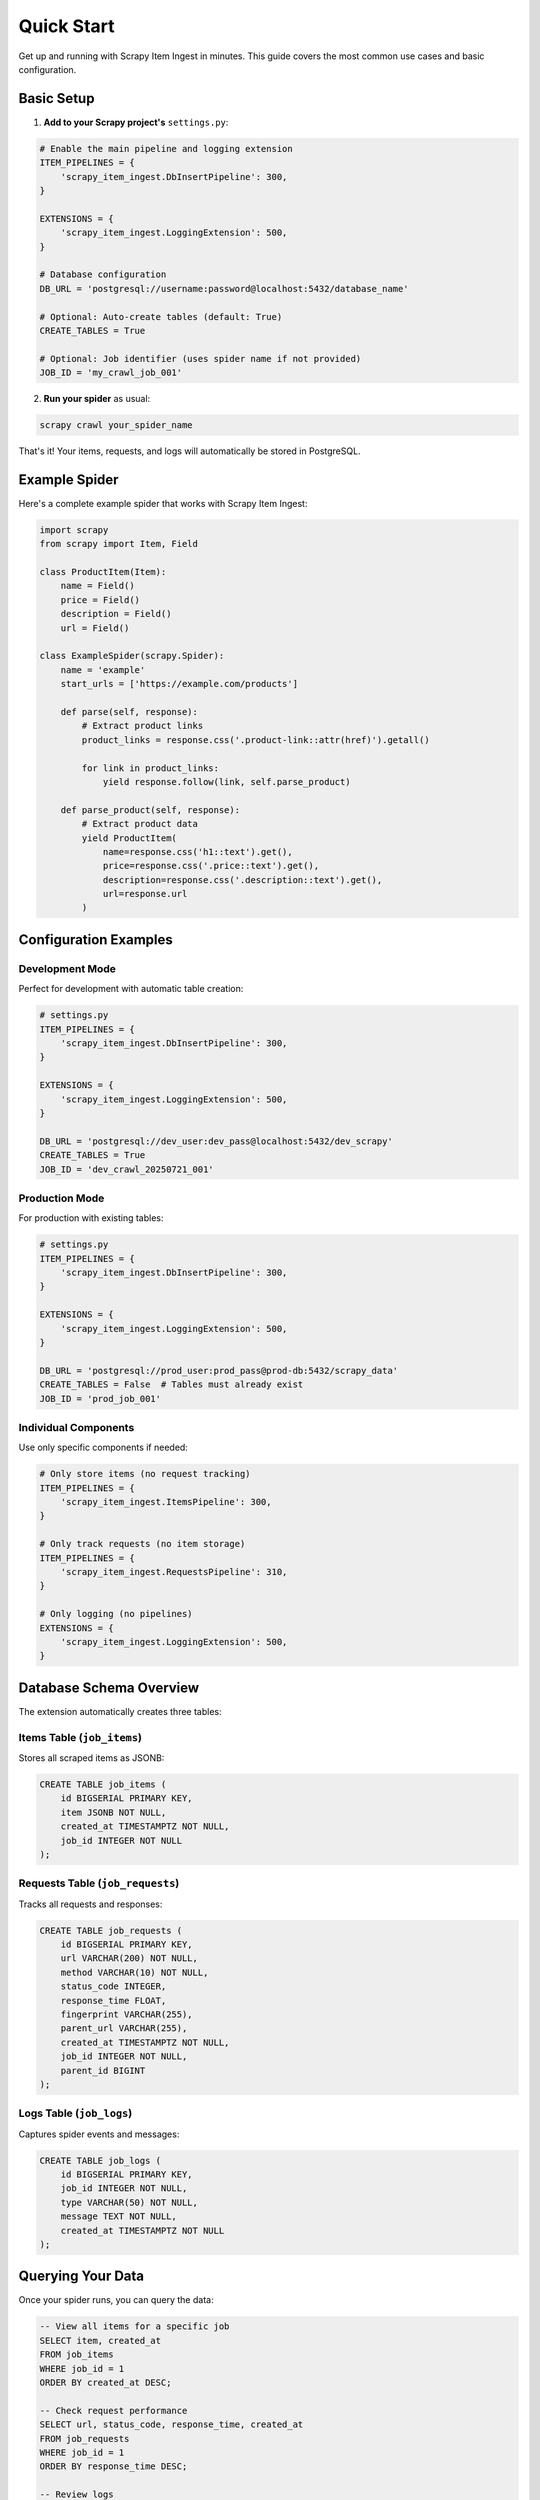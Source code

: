 Quick Start
===========

Get up and running with Scrapy Item Ingest in minutes. This guide covers the most common use cases and basic configuration.

Basic Setup
-----------

1. **Add to your Scrapy project's** ``settings.py``:

.. code-block:: python

   # Enable the main pipeline and logging extension
   ITEM_PIPELINES = {
       'scrapy_item_ingest.DbInsertPipeline': 300,
   }

   EXTENSIONS = {
       'scrapy_item_ingest.LoggingExtension': 500,
   }

   # Database configuration
   DB_URL = 'postgresql://username:password@localhost:5432/database_name'

   # Optional: Auto-create tables (default: True)
   CREATE_TABLES = True

   # Optional: Job identifier (uses spider name if not provided)
   JOB_ID = 'my_crawl_job_001'

2. **Run your spider** as usual:

.. code-block:: bash

   scrapy crawl your_spider_name

That's it! Your items, requests, and logs will automatically be stored in PostgreSQL.

Example Spider
--------------

Here's a complete example spider that works with Scrapy Item Ingest:

.. code-block:: python

   import scrapy
   from scrapy import Item, Field

   class ProductItem(Item):
       name = Field()
       price = Field()
       description = Field()
       url = Field()

   class ExampleSpider(scrapy.Spider):
       name = 'example'
       start_urls = ['https://example.com/products']

       def parse(self, response):
           # Extract product links
           product_links = response.css('.product-link::attr(href)').getall()

           for link in product_links:
               yield response.follow(link, self.parse_product)

       def parse_product(self, response):
           # Extract product data
           yield ProductItem(
               name=response.css('h1::text').get(),
               price=response.css('.price::text').get(),
               description=response.css('.description::text').get(),
               url=response.url
           )

Configuration Examples
----------------------

Development Mode
~~~~~~~~~~~~~~~

Perfect for development with automatic table creation:

.. code-block:: python

   # settings.py
   ITEM_PIPELINES = {
       'scrapy_item_ingest.DbInsertPipeline': 300,
   }

   EXTENSIONS = {
       'scrapy_item_ingest.LoggingExtension': 500,
   }

   DB_URL = 'postgresql://dev_user:dev_pass@localhost:5432/dev_scrapy'
   CREATE_TABLES = True
   JOB_ID = 'dev_crawl_20250721_001'

Production Mode
~~~~~~~~~~~~~~

For production with existing tables:

.. code-block:: python

   # settings.py
   ITEM_PIPELINES = {
       'scrapy_item_ingest.DbInsertPipeline': 300,
   }

   EXTENSIONS = {
       'scrapy_item_ingest.LoggingExtension': 500,
   }

   DB_URL = 'postgresql://prod_user:prod_pass@prod-db:5432/scrapy_data'
   CREATE_TABLES = False  # Tables must already exist
   JOB_ID = 'prod_job_001'

Individual Components
~~~~~~~~~~~~~~~~~~~~

Use only specific components if needed:

.. code-block:: python

   # Only store items (no request tracking)
   ITEM_PIPELINES = {
       'scrapy_item_ingest.ItemsPipeline': 300,
   }

   # Only track requests (no item storage)
   ITEM_PIPELINES = {
       'scrapy_item_ingest.RequestsPipeline': 310,
   }

   # Only logging (no pipelines)
   EXTENSIONS = {
       'scrapy_item_ingest.LoggingExtension': 500,
   }

Database Schema Overview
-----------------------

The extension automatically creates three tables:

**Items Table** (``job_items``)
~~~~~~~~~~~~~~~~~~~~~~~~~~~~~~~

Stores all scraped items as JSONB:

.. code-block:: sql

   CREATE TABLE job_items (
       id BIGSERIAL PRIMARY KEY,
       item JSONB NOT NULL,
       created_at TIMESTAMPTZ NOT NULL,
       job_id INTEGER NOT NULL
   );

**Requests Table** (``job_requests``)
~~~~~~~~~~~~~~~~~~~~~~~~~~~~~~~~~~~~

Tracks all requests and responses:

.. code-block:: sql

   CREATE TABLE job_requests (
       id BIGSERIAL PRIMARY KEY,
       url VARCHAR(200) NOT NULL,
       method VARCHAR(10) NOT NULL,
       status_code INTEGER,
       response_time FLOAT,
       fingerprint VARCHAR(255),
       parent_url VARCHAR(255),
       created_at TIMESTAMPTZ NOT NULL,
       job_id INTEGER NOT NULL,
       parent_id BIGINT
   );

**Logs Table** (``job_logs``)
~~~~~~~~~~~~~~~~~~~~~~~~~~~~

Captures spider events and messages:

.. code-block:: sql

   CREATE TABLE job_logs (
       id BIGSERIAL PRIMARY KEY,
       job_id INTEGER NOT NULL,
       type VARCHAR(50) NOT NULL,
       message TEXT NOT NULL,
       created_at TIMESTAMPTZ NOT NULL
   );

Querying Your Data
------------------

Once your spider runs, you can query the data:

.. code-block:: sql

   -- View all items for a specific job
   SELECT item, created_at
   FROM job_items
   WHERE job_id = 1
   ORDER BY created_at DESC;

   -- Check request performance
   SELECT url, status_code, response_time, created_at
   FROM job_requests
   WHERE job_id = 1
   ORDER BY response_time DESC;

   -- Review logs
   SELECT type, message, created_at
   FROM job_logs
   WHERE job_id = 1
   ORDER BY created_at DESC;

   -- Extract specific fields from JSONB items
   SELECT
       item->>'name' as product_name,
       item->>'price' as product_price,
       created_at
   FROM job_items
   WHERE job_id = 1;

Common Use Cases
---------------

Monitoring Spider Performance
~~~~~~~~~~~~~~~~~~~~~~~~~~~~

.. code-block:: sql

   -- Average response time by domain
   SELECT
       SPLIT_PART(url, '/', 3) as domain,
       AVG(response_time) as avg_response_time,
       COUNT(*) as request_count
   FROM job_requests
   WHERE job_id = 1
   GROUP BY domain;

Analyzing Scraped Data
~~~~~~~~~~~~~~~~~~~~~

.. code-block:: sql

   -- Find items with specific attributes
   SELECT item
   FROM job_items
   WHERE job_id = 1
   AND item->>'price' IS NOT NULL;

   -- Count items by category
   SELECT
       item->>'category' as category,
       COUNT(*) as item_count
   FROM job_items
   WHERE job_id = 1
   GROUP BY category;

Error Analysis
~~~~~~~~~~~~~

.. code-block:: sql

   -- Find failed requests
   SELECT url, status_code, created_at
   FROM job_requests
   WHERE job_id = 1
   AND status_code >= 400;

   -- Review error logs
   SELECT message, created_at
   FROM job_logs
   WHERE job_id = 1
   AND type = 'ERROR';

Next Steps
----------

* :doc:`configuration` - Detailed configuration options
* :doc:`user-guide/pipelines` - Deep dive into pipeline components
* :doc:`user-guide/database-schema` - Complete database schema reference
* :doc:`examples/advanced-configurations` - Advanced usage patterns
